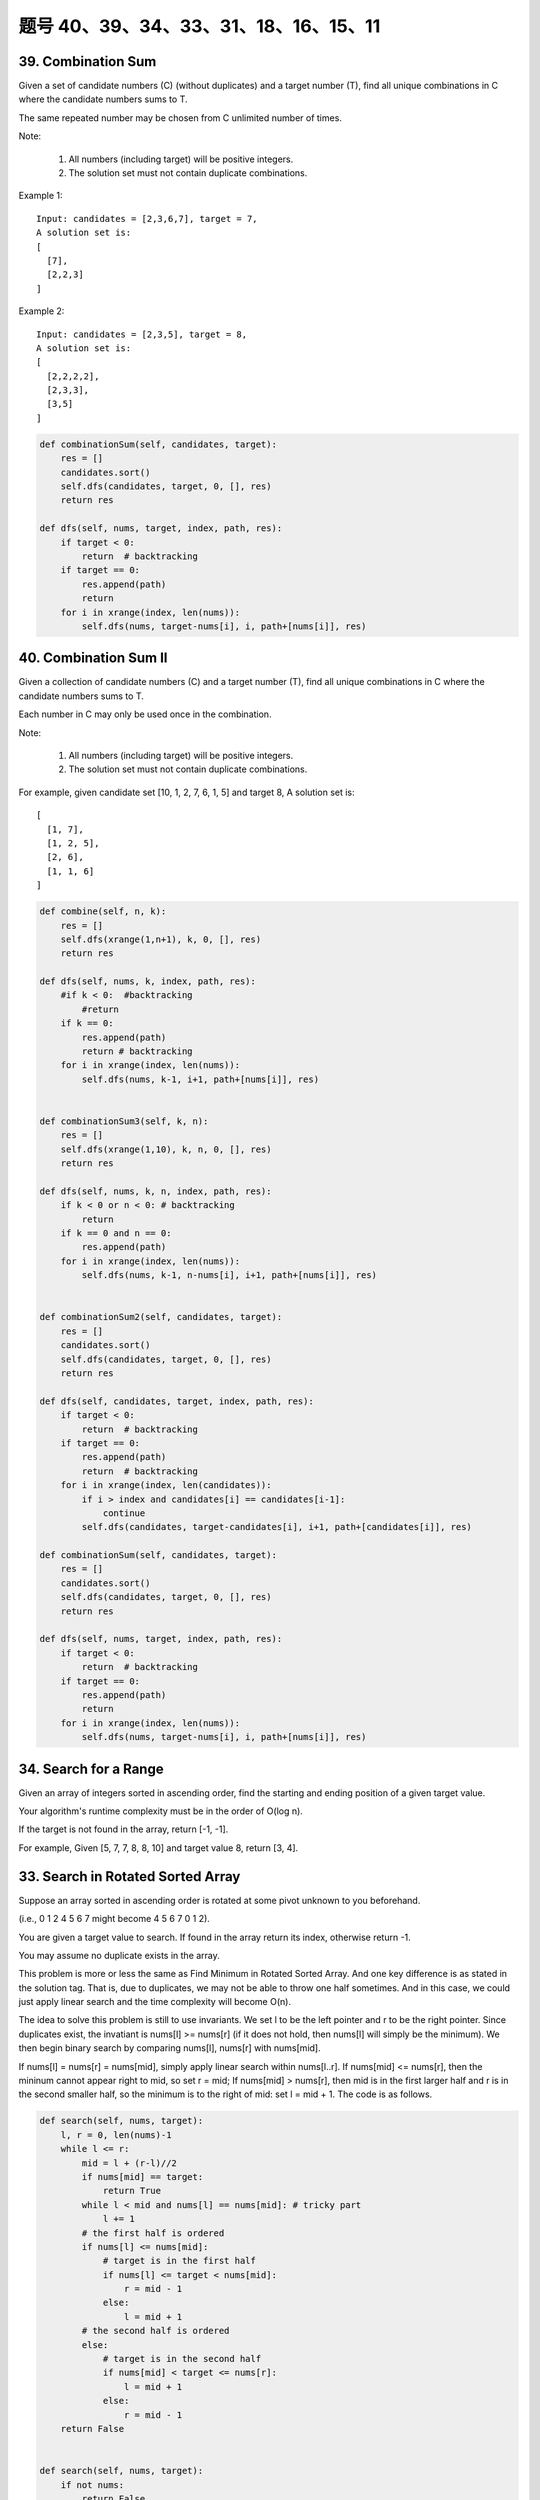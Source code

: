 题号 40、39、34、33、31、18、16、15、11
================================================



39. Combination Sum 
-------------------

Given a set of candidate numbers (C) (without duplicates) and a target number (T), find all unique combinations in C where the candidate numbers sums to T.

The same repeated number may be chosen from C unlimited number of times.

Note:

    #. All numbers (including target) will be positive integers.
    #. The solution set must not contain duplicate combinations.

Example 1:
::
    Input: candidates = [2,3,6,7], target = 7,
    A solution set is:
    [
      [7],
      [2,2,3]
    ]

Example 2:
::
    Input: candidates = [2,3,5], target = 8,
    A solution set is:
    [
      [2,2,2,2],
      [2,3,3],
      [3,5]
    ]

.. code-block:: python

    def combinationSum(self, candidates, target):
        res = []
        candidates.sort()
        self.dfs(candidates, target, 0, [], res)
        return res
        
    def dfs(self, nums, target, index, path, res):
        if target < 0:
            return  # backtracking
        if target == 0:
            res.append(path)
            return 
        for i in xrange(index, len(nums)):
            self.dfs(nums, target-nums[i], i, path+[nums[i]], res)  


40. Combination Sum II
----------------------


Given a collection of candidate numbers (C) and a target number (T), find all unique combinations in C where the candidate numbers sums to T.

Each number in C may only be used once in the combination.

Note:

    #. All numbers (including target) will be positive integers.
    #. The solution set must not contain duplicate combinations.

For example, given candidate set [10, 1, 2, 7, 6, 1, 5] and target 8,
A solution set is:
::
    [
      [1, 7],
      [1, 2, 5],
      [2, 6],
      [1, 1, 6]
    ]

.. code-block:: python

    def combine(self, n, k):
        res = []
        self.dfs(xrange(1,n+1), k, 0, [], res)
        return res
        
    def dfs(self, nums, k, index, path, res):
        #if k < 0:  #backtracking
            #return 
        if k == 0:
            res.append(path)
            return # backtracking 
        for i in xrange(index, len(nums)):
            self.dfs(nums, k-1, i+1, path+[nums[i]], res)       
                
                
    def combinationSum3(self, k, n):
        res = []
        self.dfs(xrange(1,10), k, n, 0, [], res)
        return res
        
    def dfs(self, nums, k, n, index, path, res):
        if k < 0 or n < 0: # backtracking 
            return 
        if k == 0 and n == 0: 
            res.append(path)
        for i in xrange(index, len(nums)):
            self.dfs(nums, k-1, n-nums[i], i+1, path+[nums[i]], res)        
                
                
    def combinationSum2(self, candidates, target):
        res = []
        candidates.sort()
        self.dfs(candidates, target, 0, [], res)
        return res
        
    def dfs(self, candidates, target, index, path, res):
        if target < 0:
            return  # backtracking
        if target == 0:
            res.append(path)
            return  # backtracking 
        for i in xrange(index, len(candidates)):
            if i > index and candidates[i] == candidates[i-1]:
                continue
            self.dfs(candidates, target-candidates[i], i+1, path+[candidates[i]], res)  

    def combinationSum(self, candidates, target):
        res = []
        candidates.sort()
        self.dfs(candidates, target, 0, [], res)
        return res
        
    def dfs(self, nums, target, index, path, res):
        if target < 0:
            return  # backtracking
        if target == 0:
            res.append(path)
            return 
        for i in xrange(index, len(nums)):
            self.dfs(nums, target-nums[i], i, path+[nums[i]], res)          
        


34. Search for a Range 
----------------------


Given an array of integers sorted in ascending order, find the starting and ending position of a given target value.

Your algorithm's runtime complexity must be in the order of O(log n).

If the target is not found in the array, return [-1, -1].

For example,
Given [5, 7, 7, 8, 8, 10] and target value 8,
return [3, 4]. 


33. Search in Rotated Sorted Array 
----------------------------------

Suppose an array sorted in ascending order is rotated at some pivot unknown to you beforehand.

(i.e., 0 1 2 4 5 6 7 might become 4 5 6 7 0 1 2).

You are given a target value to search. If found in the array return its index, otherwise return -1.

You may assume no duplicate exists in the array.


This problem is more or less the same as Find Minimum in Rotated Sorted Array. And one key difference is as stated in the solution tag. That is, due to duplicates, we may not be able to throw one half sometimes. And in this case, we could just apply linear search and the time complexity will become O(n).

The idea to solve this problem is still to use invariants. We set l to be the left pointer and r to be the right pointer. Since duplicates exist, the invatiant is nums[l] >= nums[r] (if it does not hold, then nums[l] will simply be the minimum). We then begin binary search by comparing nums[l], nums[r] with nums[mid].

If nums[l] = nums[r] = nums[mid], simply apply linear search within nums[l..r].
If nums[mid] <= nums[r], then the mininum cannot appear right to mid, so set r = mid;
If nums[mid] > nums[r], then mid is in the first larger half and r is in the second smaller half, so the minimum is to the right of mid: set l = mid + 1.
The code is as follows.

.. code-block:: python

    def search(self, nums, target):
        l, r = 0, len(nums)-1
        while l <= r:
            mid = l + (r-l)//2
            if nums[mid] == target:
                return True
            while l < mid and nums[l] == nums[mid]: # tricky part
                l += 1
            # the first half is ordered
            if nums[l] <= nums[mid]:
                # target is in the first half
                if nums[l] <= target < nums[mid]:
                    r = mid - 1
                else:
                    l = mid + 1
            # the second half is ordered
            else:
                # target is in the second half
                if nums[mid] < target <= nums[r]:
                    l = mid + 1
                else:
                    r = mid - 1
        return False
        
        
    def search(self, nums, target):
        if not nums:
            return False
        l, r = 0, len(nums)-1
        while l < r:
            mid = l + (r-l)//2
            if nums[mid] == target:
                return True
            if nums[mid] < nums[r]:
                if nums[mid] < target <= nums[r]:
                    l = mid + 1
                else:
                    r = mid - 1
            elif nums[mid] > nums[r]:
                if nums[l] <= target < nums[mid]:
                    r = mid - 1
                else:
                    l = mid + 1
            else:
                r -= 1
        return nums[l] == target

    def search(self, nums, target):
        l, r = 0, len(nums)-1
        while l <= r:
            mid = l + (r-l)//2
            if nums[mid] == target:
                return mid
            if nums[l] <= nums[mid]:  # here should include "==" case
                if nums[l] <= target < nums[mid]:
                    r = mid - 1
                else:
                    l = mid + 1
            else:
                if nums[mid] < target <= nums[r]:
                    l = mid + 1
                else:
                    r = mid - 1
        return -1   

    def search(self, nums, target):
        l, r = 0, len(nums)-1
        while l <= r:
            mid = l + (r-l)//2
            if nums[mid] == target:
                return True
            while l < mid and nums[l] == nums[mid]: # tricky part
                l += 1
            # the first half is ordered
            if nums[l] <= nums[mid]:
                # target is in the first half
                if nums[l] <= target < nums[mid]:
                    r = mid - 1
                else:
                    l = mid + 1
            # the second half is ordered
            else:
                # target is in the second half
                if nums[mid] < target <= nums[r]:
                    l = mid + 1
                else:
                    r = mid - 1
        return False            
                
                
    Here is another version which moves the right pointer one step forward when nums[mid] == nums[r], as we don't know target is in left part or in right part:

    def search(self, nums, target):
        if not nums:
            return False
        l, r = 0, len(nums)-1
        while l < r:
            mid = l + (r-l)//2
            if nums[mid] == target:
                return True
            if nums[mid] < nums[r]:
                if nums[mid] < target <= nums[r]:
                    l = mid + 1
                else:
                    r = mid - 1
            elif nums[mid] > nums[r]:
                if nums[l] <= target < nums[mid]:
                    r = mid - 1
                else:
                    l = mid + 1
            else:
                r -= 1
        return nums[l] == target            


31. Next Permutation 
--------------------

Implement next permutation, which rearranges numbers into the lexicographically next greater permutation of numbers.

If such arrangement is not possible, it must rearrange it as the lowest possible order (ie, sorted in ascending order).

The replacement must be in-place, do not allocate extra memory.

Here are some examples. Inputs are in the left-hand column and its corresponding outputs are in the right-hand column.
::
    1,2,3 → 1,3,2
    3,2,1 → 1,2,3
    1,1,5 → 1,5,1


.. code-block:: python

    def nextPermutation(self, nums):
        i = j = len(nums)-1
        while i > 0 and nums[i-1] >= nums[i]:
            i -= 1
        if i == 0:   # nums are in descending order
            nums.reverse()
            return 
        k = i - 1    # find the last "ascending" position
        while nums[j] <= nums[k]:
            j -= 1
        nums[k], nums[j] = nums[j], nums[k]  
        l, r = k+1, len(nums)-1  # reverse the second part
        while l < r:
            nums[l], nums[r] = nums[r], nums[l]
            l +=1 ; r -= 1

            
        
    def nextPermutation(self, nums):
        i = l = len(nums)-1
        while i > 0:
            # find the right most pair where nums[i] > nums[i-1]
            if nums[i] > nums[i-1]:
                tmp = 0
                for j in xrange(l, i-1, -1):
                    if nums[j] > nums[i-1]:
                        tmp = j
                        break
                # exchange nums[i-1] and the right most element which larger than nums[i-1] 
                nums[i-1], nums[tmp] = nums[tmp], nums[i-1]
                # reverse from i to the end
                for j in xrange(i, 1+i+(l-i)/2):
                    nums[j], nums[l+i-j] = nums[l+i-j], nums[j]
                break
            i -= 1
        # if nums are in descending order
        if i == 0:
            nums.reverse()
        
        
        
    def nextPermutation(self, nums):
        i = j = len(nums)-1
        while i > 0 and nums[i] <= nums[i-1]:
            i -= 1
        if i > 0:
            while nums[j] <= nums[i-1]:
                j -= 1
            nums[i-1], nums[j] = nums[j], nums[i-1]
        nums[i:] = reversed(nums[i:])
        
        




18. 4Sum
--------


Given an array S of n integers, are there elements a, b, c, and d in S such that a + b + c + d = target? Find all unique quadruplets in the array which gives the sum of target.

Note: The solution set must not contain duplicate quadruplets.

For example, given array S = [1, 0, -1, 0, -2, 2], and target = 0.

A solution set is:
::
    [
      [-1,  0, 0, 1],
      [-2, -1, 1, 2],
      [-2,  0, 0, 2]
    ]

16. 3Sum Closest 
----------------

Given an array S of n integers, find three integers in S such that the sum is closest to a given number, target. Return the sum of the three integers. You may assume that each input would have exactly one solution.

For example, given array S = {-1 2 1 -4}, and target = 1.

The sum that is closest to the target is 2. (-1 + 2 + 1 = 2).

.. code-block:: python

    def threeSumClosest(self, nums, target):
        nums.sort()
        res = sum(nums[:3])
        for i in xrange(len(nums)):
            l, r = i+1, len(nums)-1
            while l < r:
                s = sum((nums[i], nums[l], nums[r]))
                if abs(s-target) < abs(res-target):
                    res = s
                if s < target:
                    l += 1
                elif s > target:
                    r -= 1
                else: # break early 
                    return res
        return res  

15. 3Sum
--------

Given an array S of n integers, are there elements a, b, c in S such that a + b + c = 0? Find all unique triplets in the array which gives the sum of zero.

Note: The solution set must not contain duplicate triplets.

For example, given array S = [-1, 0, 1, 2, -1, -4],

A solution set is:
::
    [
      [-1, 0, 1],
      [-1, -1, 2]
    ]

清晰的思路：

*. 排序
*. 固定左边，如果左边重复，继续
*. 左右弄边界，去重，针对不同的左右边界情况处理

.. code-block:: python

    class Solution(object):
        def threeSum(self, nums):
            """
            :type nums: List[int]
            :rtype: List[List[int]]
            """
            n, res = len(nums), []
            nums.sort()
            for i in range(n):
                if i > 0 and nums[i] == nums[i-1]:   # 因为i=0这个元素会直接往下执行
                    continue
                l, r = i+1, n-1
                while l < r:
                    tmp = nums[i] + nums[l] + nums[r]
                    if tmp == 0:
                        res.append([nums[i], nums[l], nums[r]])
                        l += 1
                        r -= 1
                        while l < r and nums[l] == nums[l-1]: 
                            l += 1
                        while l < r and nums[r] == nums[r+1]: 
                            r -= 1
                    elif tmp > 0:
                        r -= 1
                    else:
                        l += 1
            return res

    def threeSum(self, nums):
        res = []
        nums.sort()
        for i in xrange(len(nums)-2):
            if i > 0 and nums[i] == nums[i-1]:
                continue
            l, r = i+1, len(nums)-1
            while l < r:
                s = nums[i] + nums[l] + nums[r]
                if s < 0:
                    l +=1 
                elif s > 0:
                    r -= 1
                else:
                    res.append((nums[i], nums[l], nums[r]))
                    while l < r and nums[l] == nums[l+1]:
                        l += 1
                    while l < r and nums[r] == nums[r-1]:
                        r -= 1
                    l += 1; r -= 1
        return res

.. code-block:: python

    def threeSum(self, nums):
        res = []
        nums.sort()
        for i in xrange(len(nums)-2):
            if i > 0 and nums[i] == nums[i-1]:
                continue
            l, r = i+1, len(nums)-1
            while l < r:
                s = nums[i] + nums[l] + nums[r]
                if s < 0:
                    l +=1 
                elif s > 0:
                    r -= 1
                else:
                    res.append((nums[i], nums[l], nums[r]))
                    while l < r and nums[l] == nums[l+1]:
                        l += 1
                    while l < r and nums[r] == nums[r-1]:
                        r -= 1
                    l += 1; r -= 1
        return res


11. Container With Most Water 
-----------------------------

Given n non-negative integers a1, a2, ..., an, where each represents a point at coordinate (i, ai). n vertical lines are drawn such that the two endpoints of line i is at (i, ai) and (i, 0). Find two lines, which together with x-axis forms a container, such that the container contains the most water.

Note: You may not slant the container and n is at least 2. 

